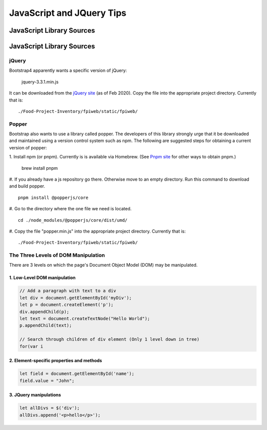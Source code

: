 ##########################
JavaScript and JQuery Tips
##########################

**************************
JavaScript Library Sources
**************************

**************************
JavaScript Library Sources
**************************

jQuery
======

Bootstrap4 apparently wants a specific version of jQuery:

    jquery-3.3.1.min.js

It can be downloaded from the `jQuery site <https://code.jquery.com/jquery/>`_
(as of Feb 2020).  Copy the file into the appropriate project directory.
Currently that is: ::

    ./Food-Project-Inventory/fpiweb/static/fpiweb/


Popper
======

Bootstrap also wants to use a library called popper.  The developers of this
library strongly urge that it be downloaded and maintained using a version
control system such as npm.  The following are suggested steps for obtaining
a current version of popper:

1.  Install npm (or pnpm).  Currently is is available via Homebrew.  (See
`Pnpm site <https://github.com/pnpm/pnpm>`_ for other ways to obtain pnpm.)

    brew install pnpm

#.  If you already have a js repository go there.  Otherwise move to an
empty directory.  Run this command to download and build popper. ::

    pnpm install @popperjs/core

#.  Go to the directory where the one file we need is
located. ::

    cd ./node_modules/@popperjs/core/dist/umd/

#.  Copy the file "popper.min.js" into the appropriate project directory.
Currently that is: ::

    ./Food-Project-Inventory/fpiweb/static/fpiweb/


The Three Levels of DOM Manipulation
====================================
There are 3 levels on which the page's Document Object Model (DOM) may be
manipulated.

1. Low-Level DOM manipulation
-----------------------------
.. code:: javascript

    // Add a paragraph with text to a div
    let div = document.getElementById('myDiv');
    let p = document.createElement('p');
    div.appendChild(p);
    let text = document.createTextNode("Hello World");
    p.appendChild(text);

    // Search through children of div element (Only 1 level down in tree)
    for(var i


2. Element-specific properties and methods
------------------------------------------
.. code:: javascript

    let field = document.getElementById('name');
    field.value = "John";


3. JQuery manipulations
-----------------------
.. code:: javascript

    let allDivs = $('div');
    allDivs.append('<p>hello</p>');


